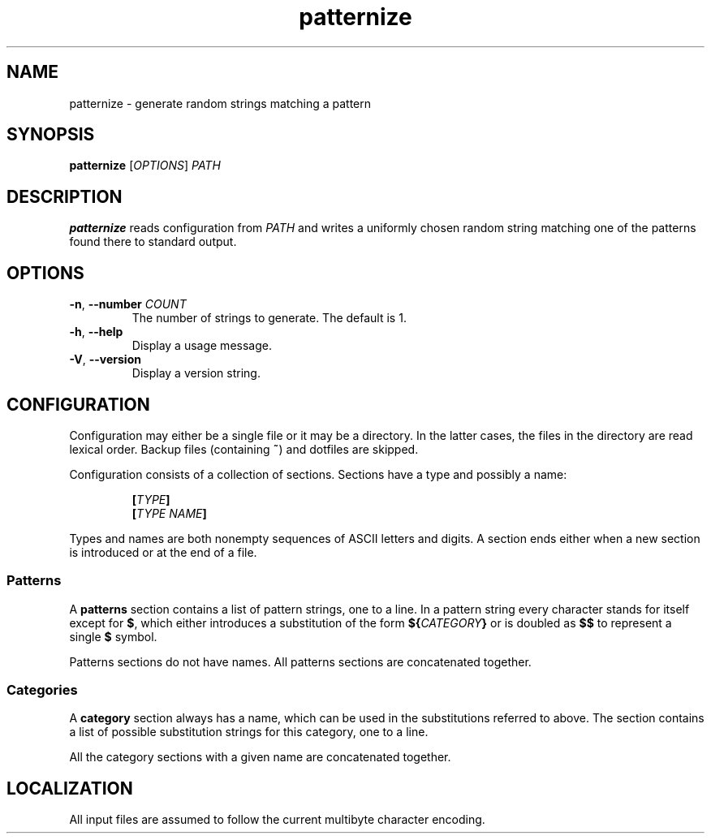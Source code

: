 .\" patternize © 2011 Richard Kettlewell
.\"
.\" This program is free software: you can redistribute it and/or modify
.\" it under the terms of the GNU General Public License as published by
.\" the Free Software Foundation, either version 3 of the License, or
.\" (at your option) any later version.
.\"
.\" This program is distributed in the hope that it will be useful,
.\" but WITHOUT ANY WARRANTY; without even the implied warranty of
.\" MERCHANTABILITY or FITNESS FOR A PARTICULAR PURPOSE. See the
.\" GNU General Public License for more details.
.\"
.\" You should have received a copy of the GNU General Public License
.\" along with this program. If not, see <http://www.gnu.org/licenses/>.
.TH patternize 1
.SH NAME
patternize \- generate random strings matching a pattern
.SH SYNOPSIS
\fBpatternize\fR [\fIOPTIONS\fR] \fIPATH\fR
.SH DESCRIPTION
\fBpatternize\fR reads configuration from \fIPATH\fR and writes a
uniformly chosen random string matching one of the patterns found
there to standard output.
.SH OPTIONS
.TP
.B "\-n\fR, \fB--number \fICOUNT"
The number of strings to generate.
The default is 1.
.TP
.B "\-h\fR, \fB--help"
Display a usage message.
.TP
.B "\-V\fR, \fB--version"
Display a version string.
.SH CONFIGURATION
Configuration may either be a single file or it may be a directory.
In the latter cases, the files in the directory are read lexical order.
Backup files (containing \fB~\fR) and dotfiles are skipped.
.PP
Configuration consists of a collection of sections.
Sections have a type and possibly a name:
.PP
.RS
\fB[\fITYPE\fB]
.br
\fB[\fITYPE\fB \fINAME\fB]
.RE
.PP
Types and names are both nonempty sequences of ASCII letters and
digits.
A section ends either when a new section is introduced or at the end
of a file.
.SS Patterns
A \fBpatterns\fR section contains a list of pattern strings, one to
a line.
In a pattern string every character stands for itself except
for \fB$\fR, which either introduces a substitution of the form
\fB${\fICATEGORY\fB}\fR or is doubled as \fB$$\fR to represent a
single \fB$\fR symbol.
.PP
Patterns sections do not have names.
All patterns sections are concatenated together.
.SS Categories
A \fBcategory\fR section always has a name, which can be used
in the substitutions referred to above.
The section contains a list of possible substitution strings for this
category, one to a line.
.PP
All the category sections with a given name are concatenated together.
.SH LOCALIZATION
All input files are assumed to follow the current multibyte character
encoding.
